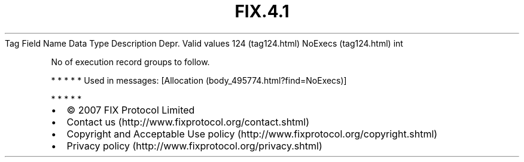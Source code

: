 .TH FIX.4.1 "" "" "Tag #124"
Tag
Field Name
Data Type
Description
Depr.
Valid values
124 (tag124.html)
NoExecs (tag124.html)
int
.PP
No of execution record groups to follow.
.PP
   *   *   *   *   *
Used in messages:
[Allocation (body_495774.html?find=NoExecs)]
.PP
   *   *   *   *   *
.PP
.PP
.IP \[bu] 2
© 2007 FIX Protocol Limited
.IP \[bu] 2
Contact us (http://www.fixprotocol.org/contact.shtml)
.IP \[bu] 2
Copyright and Acceptable Use policy (http://www.fixprotocol.org/copyright.shtml)
.IP \[bu] 2
Privacy policy (http://www.fixprotocol.org/privacy.shtml)

